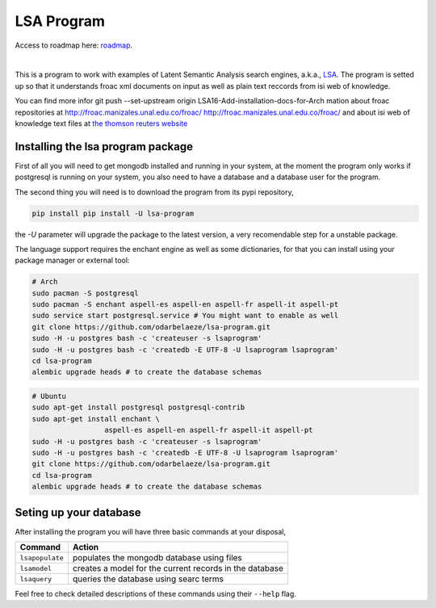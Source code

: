 ===========
LSA Program
===========

Access to roadmap here: `roadmap <https://www.lucidchart.com/invitations/accept/61d72a6b-d843-42b5-b54a-22c7f85e84d3>`_.

.. image:: https://travis-ci.org/odarbelaeze/lsa-program.svg?branch=master
    :target: https://travis-ci.org/odarbelaeze/lsa-program

|

.. image:: https://readthedocs.org/projects/lsa-program/badge/?version=latest
    :target: (http://lsa-program.readthedocs.org/en/latest/?badge=latest



This is a program to work with examples of Latent Semantic Analysis search
engines, a.k.a., `LSA <https://en.wikipedia.org/wiki/Latent_semantic_analysis>`_.
The program is setted up so that it understands froac xml documents on input
as well as plain text reccords from isi web of knowledge.

You can find more infor    git push --set-upstream origin LSA16-Add-installation-docs-for-Arch
mation about froac repositories at
http://froac.manizales.unal.edu.co/froac/ http://froac.manizales.unal.edu.co/froac/
and about isi web of knowledge text files at
`the thomson reuters website <http://images.webofknowledge.com/WOK46/help/WOK/h_ml_options.html>`_

Installing the lsa program package
----------------------------------

First of all you will need to get mongodb installed and running in your system,
at the moment the program only works if postgresql is running on your system,
you also need to have a database and a database user for the program.

The second thing you will need is to download the program from its pypi
repository,

.. code-block:: bash

    pip install pip install -U lsa-program

the `-U` parameter will upgrade the package to the latest version, a very
recomendable step for a unstable package.

The language support requires the enchant engine as well as some dictionaries,
for that you can install using your package manager or external tool:

.. code-block:: bash

    # Arch
    sudo pacman -S postgresql
    sudo pacman -S enchant aspell-es aspell-en aspell-fr aspell-it aspell-pt
    sudo service start postgresql.service # You might want to enable as well
    git clone https://github.com/odarbelaeze/lsa-program.git
    sudo -H -u postgres bash -c 'createuser -s lsaprogram'
    sudo -H -u postgres bash -c 'createdb -E UTF-8 -U lsaprogram lsaprogram'
    cd lsa-program
    alembic upgrade heads # to create the database schemas

.. code-block:: bash

    # Ubuntu
    sudo apt-get install postgresql postgresql-contrib
    sudo apt-get install enchant \
                     aspell-es aspell-en aspell-fr aspell-it aspell-pt
    sudo -H -u postgres bash -c 'createuser -s lsaprogram'
    sudo -H -u postgres bash -c 'createdb -E UTF-8 -U lsaprogram lsaprogram'
    git clone https://github.com/odarbelaeze/lsa-program.git
    cd lsa-program
    alembic upgrade heads # to create the database schemas


Seting up your database
-----------------------

After installing the program you will have three basic commands at your
disposal,

+------------------+--------------------------------------------------------+
| Command          | Action                                                 |
+==================+========================================================+
| ``lsapopulate``  | populates the mongodb database using files             |
+------------------+--------------------------------------------------------+
| ``lsamodel``     | creates a model for the current records in the database|
+------------------+--------------------------------------------------------+
| ``lsaquery``     | queries the database using searc terms                 | 
+------------------+--------------------------------------------------------+

Feel free to check detailed descriptions of these commands using their ``--help`` flag.